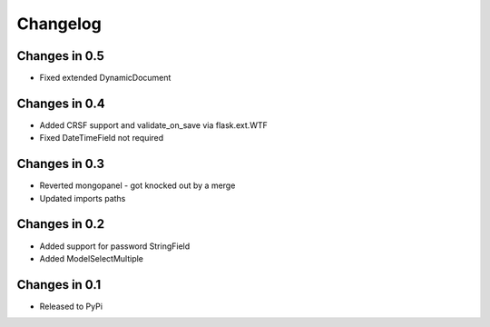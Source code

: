 =========
Changelog
=========

Changes in 0.5
==============
- Fixed extended DynamicDocument

Changes in 0.4
==============
- Added CRSF support and validate_on_save via flask.ext.WTF
- Fixed DateTimeField not required

Changes in 0.3
===============
- Reverted mongopanel - got knocked out by a merge
- Updated imports paths

Changes in 0.2
===============
- Added support for password StringField
- Added ModelSelectMultiple

Changes in 0.1
===============
- Released to PyPi